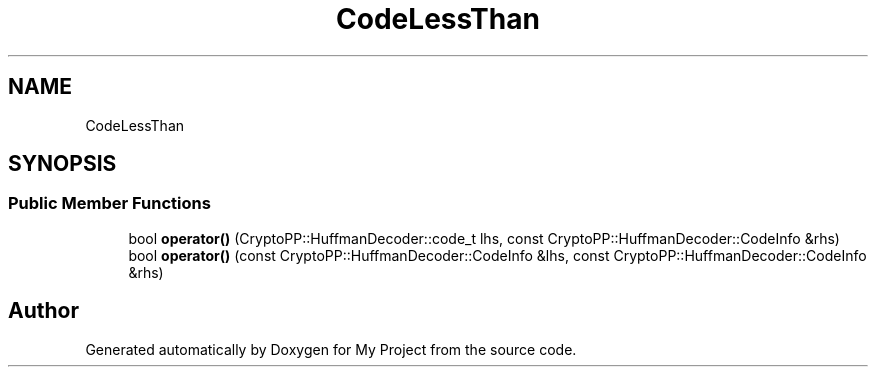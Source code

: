 .TH "CodeLessThan" 3 "My Project" \" -*- nroff -*-
.ad l
.nh
.SH NAME
CodeLessThan
.SH SYNOPSIS
.br
.PP
.SS "Public Member Functions"

.in +1c
.ti -1c
.RI "bool \fBoperator()\fP (CryptoPP::HuffmanDecoder::code_t lhs, const CryptoPP::HuffmanDecoder::CodeInfo &rhs)"
.br
.ti -1c
.RI "bool \fBoperator()\fP (const CryptoPP::HuffmanDecoder::CodeInfo &lhs, const CryptoPP::HuffmanDecoder::CodeInfo &rhs)"
.br
.in -1c

.SH "Author"
.PP 
Generated automatically by Doxygen for My Project from the source code\&.
